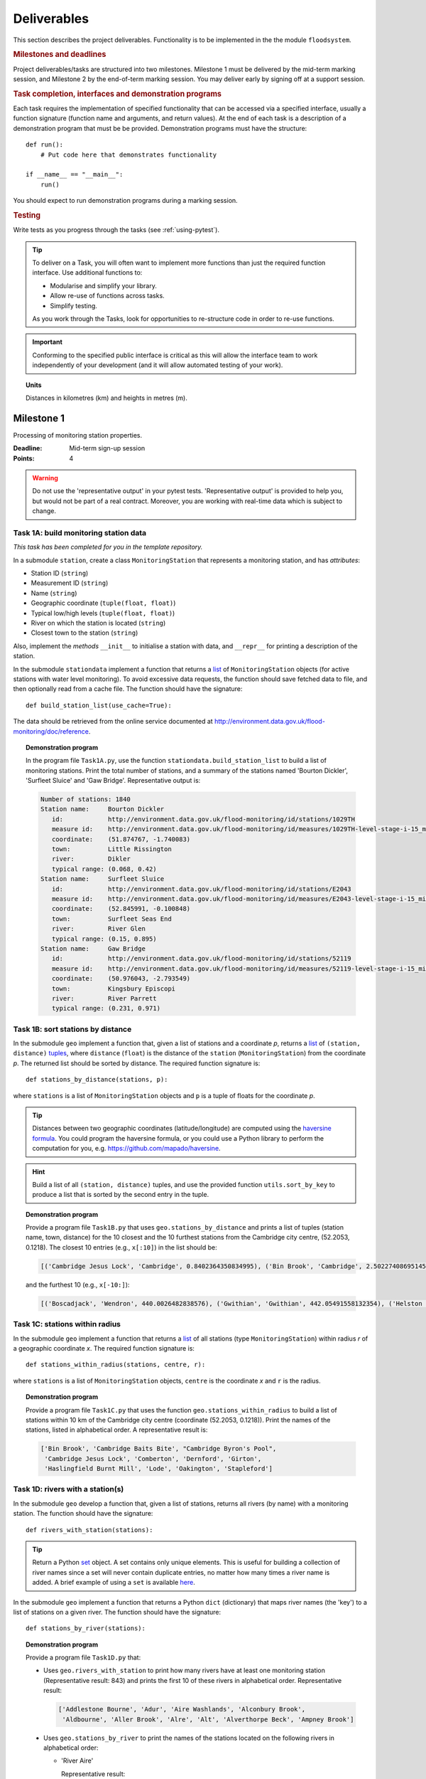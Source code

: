 .. _Deliverables:

Deliverables
============

This section describes the project deliverables.  Functionality is to
be implemented in the the module ``floodsystem``.

.. rubric:: Milestones and deadlines

Project deliverables/tasks are structured into two milestones.
Milestone 1 must be delivered by the mid-term marking session, and
Milestone 2 by the end-of-term marking session.  You may deliver early
by signing off at a support session.

.. rubric:: Task completion, interfaces and demonstration programs

Each task requires the implementation of specified functionality that
can be accessed via a specified interface, usually a function
signature (function name and arguments, and return values).  At the
end of each task is a description of a demonstration program that must
be be provided. Demonstration programs must have the structure::

  def run():
      # Put code here that demonstrates functionality

  if __name__ == "__main__":
      run()

You should expect to run demonstration programs during a marking
session.


.. rubric:: Testing

Write tests as you progress through the tasks (see
:ref:`using-pytest`).


.. tip::

   To deliver on a Task, you will often want to implement more
   functions than just the required function interface. Use additional
   functions to:

   - Modularise and simplify your library.
   - Allow re-use of functions across tasks.
   - Simplify testing.

   As you work through the Tasks, look for opportunities to
   re-structure code in order to re-use functions.

.. important::

   Conforming to the specified public interface is critical as this
   will allow the interface team to work independently of your
   development (and it will allow automated testing of your work).

.. topic:: Units

   Distances in kilometres (km) and heights in metres (m).

Milestone 1
-----------

Processing of monitoring station properties.

:Deadline: Mid-term sign-up session
:Points: 4

.. warning::

   Do not use the 'representative output' in your pytest tests.
   'Representative output' is provided to help you, but would not be
   part of a real contract. Moreover, you are working with real-time
   data which is subject to change.


Task 1A: build monitoring station data
^^^^^^^^^^^^^^^^^^^^^^^^^^^^^^^^^^^^^^

*This task has been completed for you in the template repository.*

In a submodule ``station``, create a class ``MonitoringStation`` that
represents a monitoring station, and has *attributes*:

- Station ID (``string``)
- Measurement ID (``string``)
- Name (``string``)
- Geographic coordinate (``tuple(float, float)``)
- Typical low/high levels (``tuple(float, float)``)
- River on which the station is located (``string``)
- Closest town to the station (``string``)

Also, implement the *methods* ``__init__`` to initialise a station
with data, and ``__repr__`` for printing a description of the station.

In the submodule ``stationdata`` implement a function that returns a
`list <https://docs.python.org/3/library/stdtypes.html#lists>`_ of
``MonitoringStation`` objects (for active stations with water level
monitoring).  To avoid excessive data requests, the function should
save fetched data to file, and then optionally read from a cache file.
The function should have the signature::

  def build_station_list(use_cache=True):

The data should be retrieved from the online service documented at
http://environment.data.gov.uk/flood-monitoring/doc/reference.

.. topic:: Demonstration program

   In the program file ``Task1A.py``, use the function
   ``stationdata.build_station_list`` to build a list of monitoring
   stations. Print the total number of stations, and a summary of the
   stations named 'Bourton Dickler', 'Surfleet Sluice' and 'Gaw
   Bridge'. Representative output is:

   .. code-block:: none

      Number of stations: 1840
      Station name:     Bourton Dickler
         id:            http://environment.data.gov.uk/flood-monitoring/id/stations/1029TH
         measure id:    http://environment.data.gov.uk/flood-monitoring/id/measures/1029TH-level-stage-i-15_min-mASD
         coordinate:    (51.874767, -1.740083)
         town:          Little Rissington
         river:         Dikler
         typical range: (0.068, 0.42)
      Station name:     Surfleet Sluice
         id:            http://environment.data.gov.uk/flood-monitoring/id/stations/E2043
         measure id:    http://environment.data.gov.uk/flood-monitoring/id/measures/E2043-level-stage-i-15_min-mASD
         coordinate:    (52.845991, -0.100848)
         town:          Surfleet Seas End
         river:         River Glen
         typical range: (0.15, 0.895)
      Station name:     Gaw Bridge
         id:            http://environment.data.gov.uk/flood-monitoring/id/stations/52119
         measure id:    http://environment.data.gov.uk/flood-monitoring/id/measures/52119-level-stage-i-15_min-mASD
         coordinate:    (50.976043, -2.793549)
         town:          Kingsbury Episcopi
         river:         River Parrett
         typical range: (0.231, 0.971)


Task 1B: sort stations by distance
^^^^^^^^^^^^^^^^^^^^^^^^^^^^^^^^^^

In the submodule ``geo`` implement a function that, given a list of
stations and a coordinate *p*, returns a `list
<https://docs.python.org/3/library/stdtypes.html#lists>`__ of
``(station, distance)`` `tuples
<https://docs.python.org/3/library/stdtypes.html#tuples>`__, where
``distance`` (``float``) is the distance of the ``station``
(``MonitoringStation``) from the coordinate *p*.  The returned list
should be sorted by distance. The required function signature is::

  def stations_by_distance(stations, p):

where ``stations`` is a list of ``MonitoringStation`` objects and
``p`` is a tuple of floats for the coordinate *p*.

.. tip::

   Distances between two geographic coordinates (latitude/longitude)
   are computed using the `haversine formula
   <https://en.wikipedia.org/wiki/Haversine_formula>`__. You could
   program the haversine formula, or you could use a Python library to
   perform the computation for you,
   e.g. https://github.com/mapado/haversine.

.. hint::

   Build a list of all ``(station, distance)`` tuples, and use the
   provided function ``utils.sort_by_key`` to produce a list that is
   sorted by the second entry in the tuple.

.. topic:: Demonstration program

   Provide a program file ``Task1B.py`` that uses
   ``geo.stations_by_distance`` and prints a list of tuples (station
   name, town, distance) for the 10 closest and the 10 furthest stations
   from the Cambridge city centre, (52.2053, 0.1218).  The closest 10
   entries (e.g., ``x[:10]``) in the list should be:

   .. code-block:: none

      [('Cambridge Jesus Lock', 'Cambridge', 0.8402364350834995), ('Bin Brook', 'Cambridge', 2.502274086951454), ("Cambridge Byron's Pool", 'Grantchester', 4.0720438555077125), ('Cambridge Baits Bite', 'Milton', 5.115589516578674), ('Girton', 'Girton', 5.227070345811418), ('Haslingfield Burnt Mill', 'Haslingfield', 7.044388165868453), ('Oakington', 'Oakington', 7.128249171700346), ('Stapleford', 'Stapleford', 7.265694306995238), ('Comberton', 'Comberton', 7.7350743760373675), ('Dernford', 'Great Shelford', 7.993861351711722)]

   and the furthest 10 (e.g., ``x[-10:]``):

   .. code-block:: none

      [('Boscadjack', 'Wendron', 440.0026482838576), ('Gwithian', 'Gwithian', 442.05491558132354), ('Helston County Bridge', 'Helston', 443.37824966454974), ('Loe Pool', 'Helston', 445.07184458260684), ('Relubbus', 'Relubbus', 448.64944322554413), ('St Erth', 'St Erth', 449.03415711886015), ('St Ives Consols Farm', 'St Ives', 450.0734690482922), ('Penzance Tesco', 'Penzance', 456.3857579793324), ('Penzance Alverton', 'Penzance', 458.5766422710278), ('Penberth', 'Penberth', 467.53367291629183)]


Task 1C: stations within radius
^^^^^^^^^^^^^^^^^^^^^^^^^^^^^^^

In the submodule ``geo`` implement a function that returns a `list
<https://docs.python.org/3/library/stdtypes.html#lists>`__ of all
stations (type ``MonitoringStation``) within radius *r* of a
geographic coordinate *x*. The required function signature is::

  def stations_within_radius(stations, centre, r):

where ``stations`` is a list of ``MonitoringStation`` objects,
``centre`` is the coordinate *x* and ``r`` is the radius.

.. topic:: Demonstration program

   Provide a program file ``Task1C.py`` that uses the function
   ``geo.stations_within_radius`` to build a list of stations within
   10 km of the Cambridge city centre (coordinate (52.2053,
   0.1218)). Print the names of the stations, listed in alphabetical
   order. A representative result is:

   .. code-block:: none

      ['Bin Brook', 'Cambridge Baits Bite', "Cambridge Byron's Pool",
       'Cambridge Jesus Lock', 'Comberton', 'Dernford', 'Girton',
       'Haslingfield Burnt Mill', 'Lode', 'Oakington', 'Stapleford']


Task 1D: rivers with a station(s)
^^^^^^^^^^^^^^^^^^^^^^^^^^^^^^^^^

In the submodule ``geo`` develop a function that, given a list of
stations, returns all rivers (by name) with a monitoring station. The
function should have the signature::

  def rivers_with_station(stations):

.. tip::

   Return a Python `set
   <https://docs.python.org/3/library/stdtypes.html#set>`__ object. A
   set contains only unique elements. This is useful for building a
   collection of river names since a set will never contain duplicate
   entries, no matter how many times a river name is added.  A brief
   example of using a ``set`` is available `here
   <https://docs.python.org/3/tutorial/datastructures.html#sets>`__.

In the submodule ``geo`` implement a function that returns a Python
``dict`` (dictionary) that maps river names (the 'key') to a list of
stations on a given river. The function should have the signature::

  def stations_by_river(stations):

.. topic:: Demonstration program

   Provide a program file ``Task1D.py`` that:

   - Uses ``geo.rivers_with_station`` to print how many rivers
     have at least one monitoring station (Representative result: 843)
     and prints the first 10 of these rivers in alphabetical order.
     Representative result:

     .. code-block:: none

        ['Addlestone Bourne', 'Adur', 'Aire Washlands', 'Alconbury Brook',
         'Aldbourne', 'Aller Brook', 'Alre', 'Alt', 'Alverthorpe Beck', 'Ampney Brook']

   - Uses ``geo.stations_by_river`` to print the names of the
     stations located on the following rivers in alphabetical order:

     - 'River Aire'

       Representative result:

       .. code-block:: none

          ['Airmyn', 'Apperley Bridge', 'Armley', 'Beal Weir Bridge', 'Bingley', 'Birkin Holme Washlands', 'Carlton Bridge', 'Castleford', 'Chapel Haddlesey', 'Cononley', 'Cottingley Bridge', 'Ferrybridge Lock', 'Fleet Weir', 'Gargrave', 'Kildwick', 'Kirkstall Abbey', 'Knottingley Lock', 'Leeds Crown Point', 'Saltaire', 'Snaygill', 'Stockbridge']

     - 'River Cam'

       Representative result:

       .. code-block:: none

          ['Cam', 'Cambridge', 'Cambridge Baits Bite', 'Cambridge Jesus Lock', 'Dernford', 'Weston Bampfylde']

     - 'Thames'

       Representative result:

       .. code-block:: none

          ['Abingdon Lock', 'Bell Weir', 'Benson Lock', 'Boulters Lock', 'Bray Lock', 'Buscot Lock', 'Caversham Lock', 'Chertsey Lock', 'Cleeve Lock', 'Clifton Lock', 'Cookham Lock', 'Cricklade', 'Culham Lock', 'Days Lock', 'Ewen', 'Eynsham Lock', 'Farmoor', 'Godstow Lock', 'Goring Lock', 'Grafton Lock', 'Hannington Bridge', 'Hurley Lock', 'Iffley Lock', 'Kings Lock', 'Kingston', 'Maidenhead', 'Mapledurham Lock', 'Marlow Lock', 'Marsh Lock', 'Molesey Lock', 'Northmoor Lock', 'Old Windsor Lock', 'Osney Lock', 'Penton Hook', 'Pinkhill Lock', 'Radcot Lock', 'Reading', 'Romney Lock', 'Rushey Lock', 'Sandford-on-Thames', 'Shepperton Lock', 'Shifford Lock', 'Shiplake Lock', 'Somerford Keynes', 'Sonning Lock', 'St Johns Lock', 'Staines', 'Sunbury  Lock', 'Sutton Courtenay', 'Teddington Lock', 'Thames Ditton Island', 'Trowlock Island', 'Walton', 'Whitchurch Lock', 'Windsor Park']


Task 1E: rivers by number of stations
^^^^^^^^^^^^^^^^^^^^^^^^^^^^^^^^^^^^^

Implement a function in ``geo`` that determines the *N* rivers with
the greatest number of monitoring stations. It should return a list of
(river name, number of stations) tuples, sorted by the number of
stations.  In the case that there are more rivers with the same number
of stations as the *N* th entry, include these rivers in the list. The
function should have the signature::

  def rivers_by_station_number(stations, N):

.. topic:: Demonstration program

   Provide a program file ``Task1E.py`` that prints the list of
   (number stations, river) tuples when *N* = 9. Representative result
   is:

   .. code-block:: none

      [('Thames', 55), ('River Great Ouse', 31), ('River Avon', 30), ('River Calder', 24), ('River Aire', 21), ('River Severn', 20), ('River Derwent', 18), ('River Stour', 16), ('River Wharfe', 14), ('River Trent', 14), ('Witham', 14)]

   Note that this list has more then 9 entries since a number of
   rivers have 14 stations.


Task 1F: typical low/high range consistency
^^^^^^^^^^^^^^^^^^^^^^^^^^^^^^^^^^^^^^^^^^^

It is suspected that some stations have inconsistent data for typical
low/high ranges, namely that no data is available or the reported
typical high range is less than the reported typical low. This needs
to be checked so that stations with inconsistent data are not used
erroneously in flood warning analysis.

Add a *method* to the ``MonitoringStation`` class that checks the
typical high/low range data for consistency.  The method should return ``True``
if the data is consistent and ``False`` if the data is inconsistent or
unavailable.  The method should have the signature::

  def typical_range_consistent(self):

Implement in the submodule ``station`` a function that, given a list of
stations objects, returns a list of stations that have inconsistent
data. The function should use
``MonitoringStation.typical_range_consistent``, and should have the
signature::

  def inconsistent_typical_range_stations(stations):

.. topic:: Demonstration program

   Provide a program file ``Task1F.py`` that builds a list of all
   stations with inconsistent typical range data.  Print a list of
   stations names, in alphabetical order, for stations with
   inconsistent data. The representative result (at the time of
   writing) is:

   .. code-block:: none

      ['Addlestone', 'Airmyn', 'Allerford', 'Arundel Queen St Bridge', 'Blacktoft', 'Braunton', 'Brentford', 'Broomfleet Weighton Lock', 'East Hull Hedon Road', 'Eccelsfield Morrisons', 'Fleetwood', 'Goole', 'Gravesend', 'Hedon Thorn Road Bridge', 'Hedon Westlands Drain', 'Hull Barrier Victoria Pier', 'Hull High Flaggs, Lincoln Street', "King's Lynn", 'Littlehampton', 'Paull', 'Salt end', 'Silloth Docks', 'Stone Creek', 'Templers Road', 'Topsham', 'Totnes', 'Truro Harbour', 'Weare Giffard', 'Westbrook Mill', 'Wilfholme PS', 'Wilfholme PS Hull Level']


Optional extensions
^^^^^^^^^^^^^^^^^^^

- Display the location of each station on a map (perhaps from Google
  Maps).  Suitable Python libraries tools for this include `Bokeh
  <http://bokeh.pydata.org/>`__ and `Plotly
  <https://plot.ly/python/#maps>`__.

- Explore what other station information is available in the retrieved
  data. The function ``stationdata.build_station_list`` is a good
  place to start. Extend ``MonitoringStation`` to store any
  interesting station data as attributes.

- *Advanced*: The ``MonitoringStation`` attributes (station data) are
  properties of the station and will not generally change. However, we
  could accidentally and mistakenly change an attribute in our
  code. For flood forecasting and warning, such an error could have
  dire consequences.  Use `property
  <https://docs.python.org/3/library/functions.html#property>`__
  decorators to prevent accidental modification of the attributes.

.. todo::

   Add example code for using Bokeh with Google Maps.


Milestone 2
-----------

The focus of the Milestone 2 is processing monitoring station
real-time data to warn of flood risks.

:Deadline: End-of-term sign-up session
:Points: 8

.. caution::

   Representative output for each demonstration program is provided as
   a guide. You will be working with real-time data, so the precise
   output will change with time.


Task 2A: fetch real-time river levels
^^^^^^^^^^^^^^^^^^^^^^^^^^^^^^^^^^^^^

*This task has been completed for you in the template repository.*

Extend the ``MonitoringStation`` class with an attribute
``latest_level`` (``float``), and implement in the ``stationdata``
submodule a function that updates the latest water level for all
stations in a list using data fetched from the Internet.  If level
data is not available, the attribute ``latest_level`` should be set to
``None``. The function should have the signature::

  def update_water_levels(stations):

.. topic:: Demonstration program

   Provide a program file ``Task2A.py`` that sets the latest water
   level for all stations, and prints the latest levels at the
   stations 'Bourton Dickler', 'Surfleet Sluice', 'Gaw Bridge',
   'Hemingford' and 'Swindon'. Typical output is:

   .. code-block:: none

      Station name and current level: Bourton Dickler, 0.146
      Station name and current level: Surfleet Sluice, 0.84
      Station name and current level: Gaw Bridge, 0.463
      Station name and current level: Hemingford, 0.197
      Station name and current level: Swindon, 1.192


Task 2B: assess flood risk by level
^^^^^^^^^^^^^^^^^^^^^^^^^^^^^^^^^^^

Add a method to ``MonitoringStation`` that the returns the latest
water level as a fraction of the typical range, i.e. a ratio of 1.0
corresponds to a level at the typical high and a ratio of 0.0
corresponds to a level at the typical low. The method should have the
signature::

  def relative_water_level(self):

If the necessary data is not available or is inconsistent, the
function should return ``None``.

In the submodule ``flood``, implement a function that returns a list
of tuples, where each tuple holds (1) a station at which the latest
relative water level is over ``tol`` and (2) the relative water level
at the station. The returned list should be sorted by the relative
level in descending order. The function should have the signature::

  def stations_level_over_threshold(stations, tol):

Consider only stations with consistent typical low/high data.

.. topic:: Demonstration program

   Provide a program file ``Task2B.py`` that prints the name of each
   station at which the current relative level is over 0.8, with the
   relative level alongside the name (do not forget to handle the
   cases of inconsistent range data). Typical output will be of the
   form:

   .. code-block:: none

      Ledgard Bridge 3.982
      Godstow Lock 1.56198347107438
      Windyridge Road 1.4470588235294117
      Castle Mill (Bedford) 1.3333333333333328
      Newark Weir 1.249999999999988
      Cam 1.1813725490196074
      Hayes Basin 1.166666666666667
      Eckington Sluice 1.0875462392108504
      Romney Lock 1.0829268292682928
      Pinkhill Lock 1.0524475524475525
      .
      .

   Explore your implementation for different tolerances.


Task 2C: most at risk stations
^^^^^^^^^^^^^^^^^^^^^^^^^^^^^^

Implement a function in the submodule ``flood`` that returns a list of
the *N* stations at which the water level, relative to the typical
range, is highest. The list should be sorted in descending order by
relative level.  The function should have the signature::

  def stations_highest_rel_level(stations, N):

.. topic:: Demonstration program

   Provide a program file ``Task2C.py`` that prints the names of the
   10 stations at which the current relative level is highest, with
   the relative level beside each station name.  Typical output will
   be of the form:

   .. code-block:: none

      Ledgard Bridge 3.982
      Godstow Lock 1.56198347107438
      Windyridge Road 1.4470588235294117
      Castle Mill (Bedford) 1.3333333333333328
      Newark Weir 1.249999999999988
      Cam 1.1813725490196074
      Hayes Basin 1.166666666666667
      Eckington Sluice 1.0875462392108504
      Romney Lock 1.0829268292682928
      Pinkhill Lock 1.0524475524475525


Task 2D: level data time history
^^^^^^^^^^^^^^^^^^^^^^^^^^^^^^^^

*This task has been completed for you in the template repository.*

Implement in the submodule ``realtime`` a function that retrieves
from the Internet the water level data for a given station 'measure
id' over the period from the current time back to *d* days ago. It
should return a tuple with the first entry being the sample times and
the second entry being the water levels.  The function should have the
signature::

  def fetch_measure_levels(measure_id, dt):

Typical use to retrieve the level data at a station over the past 10
days would be::

  import datetime
  dt = 10
  dates, levels = fetch_measure_levels(station.measure_id,
                                       dt=datetime.timedelta(days=dt))

.. topic:: Demonstration program

   Provide a program file ``Task2D.py`` that fetches and prints the
   level history at the station 'Cam' over the past 2 days. Typical
   output:

   .. code-block:: none

      2017-01-08 04:00:00+00:00 0.819
      2017-01-08 03:45:00+00:00 0.819
      2017-01-08 03:30:00+00:00 0.819
      2017-01-08 03:15:00+00:00 0.819
      2017-01-08 03:00:00+00:00 0.819
      2017-01-08 02:45:00+00:00 0.819
      2017-01-08 02:30:00+00:00 0.819
      2017-01-08 02:15:00+00:00 0.819
      2017-01-08 02:00:00+00:00 0.82
      2017-01-08 01:45:00+00:00 0.82
      .
      .


Task 2E: plot water level
^^^^^^^^^^^^^^^^^^^^^^^^^

Implement in a submodule ``plot`` a function that displays a plot
(using `Matplotlib <http://matplotlib.org/>`__) of the water level
data against time for a station, and include on the plot lines for the
typical low and high levels. The axes should be labelled and use the
station name as the plot title. The function should have the
signature::

  def plot_water_levels(station, dates, levels):

*Option:* In place of Matplotlib, try using a web-centric Python
plotting library such as `Bokeh <http://bokeh.pydata.org/>`__ or
`Plotly <https://plot.ly/python/>`__.

*Optional extension:* Generalise your implementation such that it
takes a list of up to 6 stations displays the level at each station as
subplot inside a single plot.

.. todo::

   Add subplot example or link

.. hint::

   Example code to display a plot using Matplotlib::

     import matplotlib.pyplot as plt
     from datetime import datetime, timedelta

     t = [datetime(2016, 12, 30), datetime(2016, 12, 31), datetime(2017, 1, 1),
          datetime(2017, 1, 2), datetime(2017, 1, 3), datetime(2017, 1, 4),
          datetime(2017, 1, 5)]
     level = [0.2, 0.7, 0.95, 0.92, 1.02, 0.91, 0.64]

     # Plot
     plt.plot(t, level)

     # Add axis labels, rotate date labels and add plot title
     plt.xlabel('date')
     plt.ylabel('water level (m)')
     plt.xticks(rotation=45);
     plt.title("Station A")

     # Display plot
     plt.tight_layout()  # This makes sure plot does not cut off date labels
     plt.show()

.. topic:: Demonstration program

   Provide a program file ``Task2E.py`` that plots the water levels
   over the past 10 days for the 5 stations at which the current
   relative water level is greatest.

   *Optional extension:* Generalise your implementation such that it
   takes a list of up to 6 stations displays the level versus time for
   each station as subplot inside a single plot.


Task 2F: function fitting
^^^^^^^^^^^^^^^^^^^^^^^^^

.. sidebar:: Least-squares polynomial fit

   A least-squares polynomial fit is finding a polynomial that 'best'
   fits data points in the least-squares sense, i.e.  for a set of
   :math:`n` data points

   .. math::

      ((x_0, y_0), (x_1, y_1), \dots, (x_{n-1}, y_{n-1}))

   the best-fit polynomial :math:`f(x)` minimises the error

   .. math::

      e = \sum_{i=0}^{n-1} (y_{i} - f(x_{i}))^{2}.

   Details of how to compute least-squares fits is covered in Part IB.

In a submodule ``analysis`` implement a function that given the water
level time history (dates, levels) for a station computes a
least-squares fit of polynomial of degree *p* to water level data.
The function should return a tuple of (1) the polynomial object
and (2) any shift of the time (date) axis (see below).  The function
should have the signature::

  def polyfit(dates, levels, p):

Typical usage for a polynomial of degree 3 would be::

  poly, d0 = polyfit(dates, levels, 3)

where ``poly`` is a `numpy.poly1d
<https://docs.scipy.org/doc/numpy/reference/generated/numpy.poly1d.html>`__
object an ``d0`` is any shift of the date (time) axis.

.. hint::

   To work with dates as function arguments, e.g. a polynomial that
   depends on time, the dates need to be converted to
   floats. Matplotlib has a function that from a list of ``datetime``
   objects returns a list of ``float``, where the floats are the time
   in days since the year 0001::

     import matplotlib
     x = matplotlib.dates.date2num(dates)

.. hint::

   NumPy has tools for computing least-squares fits to data. The below
   example computes a least-squares fit for some data points, and
   plots the data points and the least-squares polynomial::

     import numpy as np
     import matplotlib.pyplot as plt

     # Create set of 10 data points on interval (0, 2)
     x = np.linspace(0, 2, 10)
     y = [0.1, 0.09, 0.23, 0.34, 0.78, 0.74, 0.43, 0.31, 0.01, -0.05]

     # Find coefficients of best-fit polynomial f(x) of degree 4
     p_coeff = np.polyfit(x, y, 4)

     # Convert coefficient into a polynomial that can be evaluated,
     # e.g. poly(0.3)
     poly = np.poly1d(p_coeff)

     # Plot original data points
     plt.plot(x, y, '.')

     # Plot polynomial fit at 30 points along interval
     x1 = np.linspace(x[0], x[-1], 30)
     plt.plot(x1, poly(x1))

     # Display plot
     plt.show()

.. caution::

   In the above example, if we changed the ``x`` interval (0, 2) to
   (10000, 10002), i.e.::

     x = np.linspace(10000, 10002, 10)

   NumPy prints the warning message::

     RankWarning: Polyfit may be poorly conditioned warnings.warn(msg, RankWarning)

   This message is warning that floating point round-off errors will
   be significant and will affect accuracy. In simple terms, the
   issues is that when we raise a number between 10000 and 10002 to a
   power, small but important differences are effectively 'lost'.

   This issues arises if we work with dates converted to floats using
   ``matplotlib.dates.date2num`` since it returns the number of days
   since the origin of the Gregorian calendar. The numbers will
   therefore be large.  A way to improve the situation is with a
   change-of-variable::

     import numpy as np
     import matplotlib.pyplot as plt

     # Create set of 10 data points on interval (1000, 1002)
     x = np.linspace(10000, 10002, 10)
     y = [0.1, 0.09, 0.23, 0.34, 0.78, 0.74, 0.43, 0.31, 0.01, -0.05]

     # Using shifted x values, find coefficient of best-fit
     # polynomial f(x) of degree 4
     p_coeff = np.polyfit(x - x[0], y, 4)

     # Convert coefficient into a polynomial that can be evaluated
     # e.g. poly(0.3)
     poly = np.poly1d(p_coeff)

     # Plot original data points
     plt.plot(x, y, '.')

     # Plot polynomial fit at 30 points along interval (note that polynomial
     # is evaluated using the shift x)
     x1 = np.linspace(x[0], x[-1], 30)
     plt.plot(x1, poly(x1 - x[0]))

     # Display plot
     plt.show()

In the submodule ``plot``, add a function that plots the water level
data and the best-fit polynomial. The function must have the
signature::

  def plot_water_level_with_fit(station, dates, levels, p):

.. topic:: Demonstration program

   Provide a program file ``Task2F.py`` that for each of the 5 stations at
   which the current relative water level is greatest and for a time
   period extending back 2 days, plots the level data and the best-fit
   polynomial of degree 4 against time. Show the typical range
   low/high on your plot.

.. caution::

   Fitting high-degree polynomials to data is notoriously tricky,
   especially if the data is not very smooth (as will often be the
   case with water level data). The problem is that oscillations can
   appear at the ends of the interval. The is known as `Runge's
   phenomenon <https://en.wikipedia.org/wiki/Runge's_phenomenon>`__.
   You can observe this with the river level data by increasing the
   polynomial degree, say to 10, and the time interval, say to 10
   days.


Task 2G: issuing flood warnings for towns
^^^^^^^^^^^^^^^^^^^^^^^^^^^^^^^^^^^^^^^^^

Using your implementation, list the towns where you assess the risk of
flooding to be greatest. Explain the criteria that you have used in
making your assessment, and rate the risk at 'severe', 'high',
'moderate' or 'low'.

.. note::

   The task is an opportunity to demonstrate your creativity and
   technical insights.

.. tip::

   Consider how you could forecast whether the water level at a
   station is rising or falling.


Optional extensions
^^^^^^^^^^^^^^^^^^^

- Show all stations on a map, and indicate by colour stations that
  are (i) below the typical range; (ii) within the typical range;
  (iii) above the typical range; or (iv) for which there is not level
  data.

- Provide a web-based interface to your flood warning system.

- Explore what extra data from
  http://environment.data.gov.uk/flood-monitoring/doc/reference you
  could use to improve your monitoring and warning system.  To start,
  examine the data that is already being retrieved but has not been
  used.
